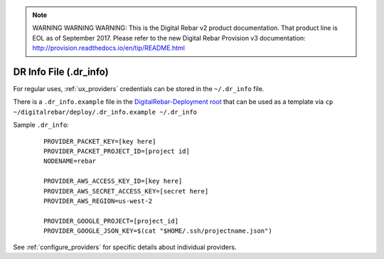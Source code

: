 
.. note:: WARNING WARNING WARNING:  This is the Digital Rebar v2 product documentation.  That product line is EOL as of September 2017.  Please refer to the new Digital Rebar Provision v3 documentation:  http:\/\/provision.readthedocs.io\/en\/tip\/README.html

.. index::
  pair: DR Info File; Tools

.. _dr_info:

DR Info File (.dr_info)
=======================

For regular uses, :ref:`ux_providers` credentials can be stored in the ``~/.dr_info`` file.

There is a ``.dr_info.example`` file in the `DigitalRebar-Deployment root <https://github.com/digitalrebar/digitalrebar/blob/master/deploy/.dr_info.example>`_ that can be used as a template via ``cp ~/digitalrebar/deploy/.dr_info.example ~/.dr_info``

Sample ``.dr_info``:

  ::

    PROVIDER_PACKET_KEY=[key here]
    PROVIDER_PACKET_PROJECT_ID=[project id]
    NODENAME=rebar

    PROVIDER_AWS_ACCESS_KEY_ID=[key here]
    PROVIDER_AWS_SECRET_ACCESS_KEY=[secret here]
    PROVIDER_AWS_REGION=us-west-2

    PROVIDER_GOOGLE_PROJECT=[project_id]
    PROVIDER_GOOGLE_JSON_KEY=$(cat "$HOME/.ssh/projectname.json")

See :ref:`configure_providers` for specific details about individual providers.
